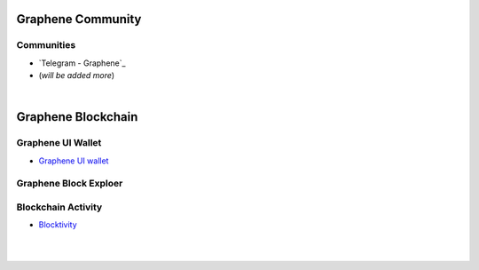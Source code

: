 
.. _bitshares-communities:

********************
Graphene Community
********************


Communities
======================



* `Telegram - Graphene`_

* (*will be added more*)

.. _Telagram - Graphene: https://t.me/graphene_dex


|


************************
Graphene Blockchain
************************

Graphene UI Wallet
====================
- `Graphene UI wallet <https://wallet.gph.ai>`_


Graphene Block Exploer
=============================



Blockchain Activity
========================

- `Blocktivity <http://blocktivity.info/>`_


|

|
